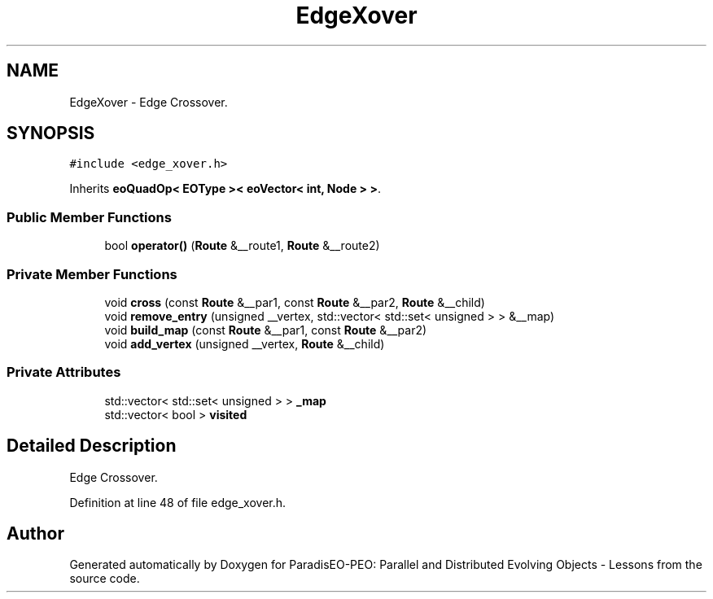 .TH "EdgeXover" 3 "12 Oct 2007" "Version 1.0" "ParadisEO-PEO: Parallel and Distributed Evolving Objects - Lessons" \" -*- nroff -*-
.ad l
.nh
.SH NAME
EdgeXover \- Edge Crossover.  

.PP
.SH SYNOPSIS
.br
.PP
\fC#include <edge_xover.h>\fP
.PP
Inherits \fBeoQuadOp< EOType >< eoVector< int, Node > >\fP.
.PP
.SS "Public Member Functions"

.in +1c
.ti -1c
.RI "bool \fBoperator()\fP (\fBRoute\fP &__route1, \fBRoute\fP &__route2)"
.br
.in -1c
.SS "Private Member Functions"

.in +1c
.ti -1c
.RI "void \fBcross\fP (const \fBRoute\fP &__par1, const \fBRoute\fP &__par2, \fBRoute\fP &__child)"
.br
.ti -1c
.RI "void \fBremove_entry\fP (unsigned __vertex, std::vector< std::set< unsigned > > &__map)"
.br
.ti -1c
.RI "void \fBbuild_map\fP (const \fBRoute\fP &__par1, const \fBRoute\fP &__par2)"
.br
.ti -1c
.RI "void \fBadd_vertex\fP (unsigned __vertex, \fBRoute\fP &__child)"
.br
.in -1c
.SS "Private Attributes"

.in +1c
.ti -1c
.RI "std::vector< std::set< unsigned > > \fB_map\fP"
.br
.ti -1c
.RI "std::vector< bool > \fBvisited\fP"
.br
.in -1c
.SH "Detailed Description"
.PP 
Edge Crossover. 
.PP
Definition at line 48 of file edge_xover.h.

.SH "Author"
.PP 
Generated automatically by Doxygen for ParadisEO-PEO: Parallel and Distributed Evolving Objects - Lessons from the source code.
